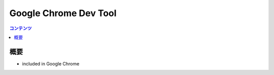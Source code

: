 ==========================================
Google Chrome Dev Tool
==========================================

.. contents:: コンテンツ
   :depth: 3
   :local:

概要
==========

* included in Google Chrome